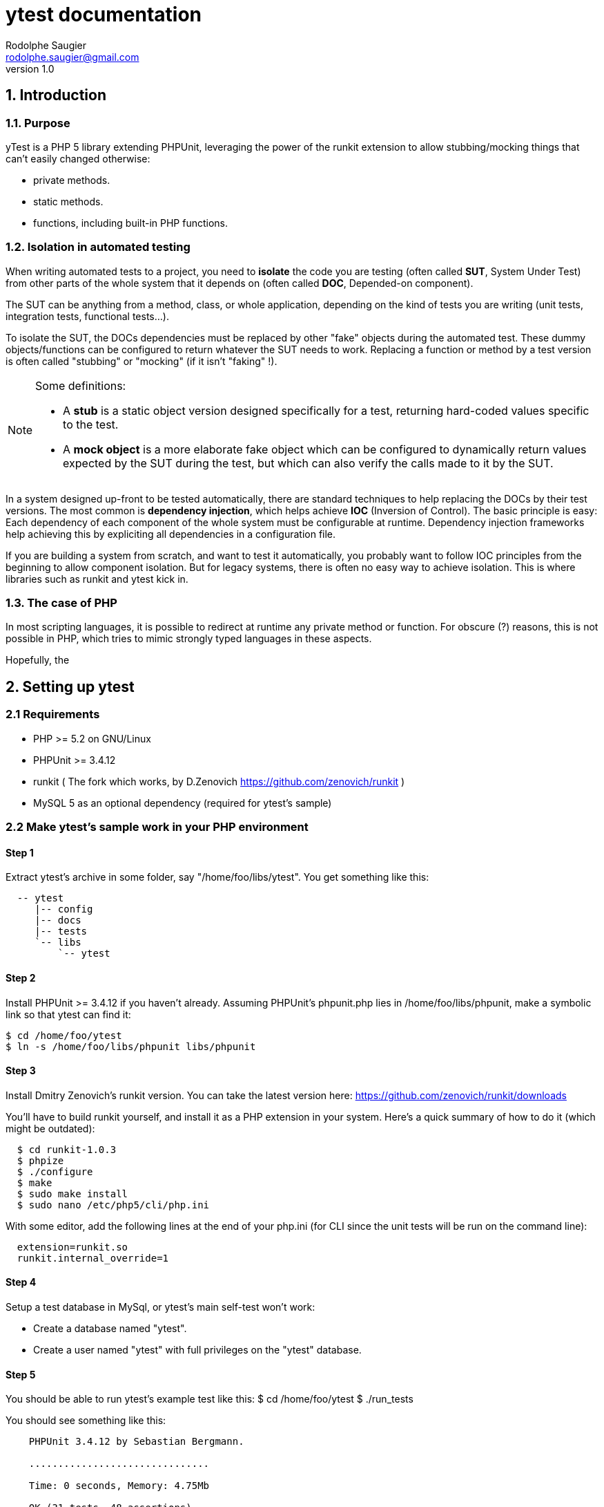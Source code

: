 ytest documentation
===================
Rodolphe Saugier <rodolphe.saugier@gmail.com>
v1.0

1. Introduction
---------------

1.1. Purpose
~~~~~~~~~~~~

yTest is a PHP 5 library extending PHPUnit, leveraging the power of the runkit extension
to allow stubbing/mocking things that can't easily changed otherwise:

- private methods.
- static methods.
- functions, including built-in PHP functions.

1.2. Isolation in automated testing
~~~~~~~~~~~~~~~~~~~~~~~~~~~~~~~~~~~

When writing automated tests to a project, you need to *isolate* the code
you are testing (often called *SUT*, System Under Test) from other parts of 
the whole system that it depends on (often called *DOC*, Depended-on component).

The SUT can be anything from a method, class, or whole application, depending on
the kind of tests you are writing (unit tests, integration tests, functional tests...).

To isolate the SUT, the DOCs dependencies must be replaced by other "fake" objects
during the automated test. These dummy objects/functions can be configured to return
whatever the SUT needs to work.
Replacing a function or method by a test version is often called "stubbing" or "mocking"
(if it isn't "faking" !).

[NOTE]
=========================================================================================================
Some definitions:

- A *stub* is a static object version designed specifically for a test, returning hard-coded values
specific to the test. 
- A *mock object* is a more elaborate fake object which can be configured to dynamically return values
expected by the SUT during the test, but which can also verify the calls made to it by the SUT.
=========================================================================================================

In a system designed up-front to be tested automatically, there are standard techniques
to help replacing the DOCs by their test versions. The most common is *dependency injection*,
which helps achieve *IOC* (Inversion of Control). The basic principle is easy:
Each dependency of each component of the whole system must be configurable at runtime.
Dependency injection frameworks help achieving this by expliciting all dependencies
in a configuration file.

If you are building a system from scratch, and want to test it automatically,
you probably want to follow IOC principles from the beginning to allow component isolation.
But for legacy systems, there is often no easy way to achieve isolation. This is where
libraries such as runkit and ytest kick in.

1.3. The case of PHP
~~~~~~~~~~~~~~~~~~~~

In most scripting languages, it is possible to redirect at runtime any private method
or function.
For obscure (?) reasons, this is not possible in PHP, which tries to mimic strongly
typed languages in these aspects.

Hopefully, the  



2. Setting up ytest
-------------------

2.1 Requirements
~~~~~~~~~~~~~~~~

 - PHP >= 5.2 on GNU/Linux
 - PHPUnit >= 3.4.12
 - runkit ( The fork which works, by D.Zenovich  https://github.com/zenovich/runkit )
 - MySQL 5 as an optional dependency (required for ytest's sample)

2.2 Make ytest's sample work in your PHP environment
~~~~~~~~~~~~~~~~~~~~~~~~~~~~~~~~~~~~~~~~~~~~~~~~~~~~

Step 1
^^^^^^

Extract ytest's archive in some folder, say "/home/foo/libs/ytest".
You get something like this:

--------------------------------------
  -- ytest
     |-- config
     |-- docs
     |-- tests
     `-- libs
         `-- ytest
--------------------------------------

Step 2
^^^^^^

Install PHPUnit >= 3.4.12 if you haven't already.  
Assuming PHPUnit's phpunit.php lies in /home/foo/libs/phpunit,
make a symbolic link so that ytest can find it:

  $ cd /home/foo/ytest
  $ ln -s /home/foo/libs/phpunit libs/phpunit

Step 3
^^^^^^

Install Dmitry Zenovich's runkit version.
You can take the latest version here:
    https://github.com/zenovich/runkit/downloads

You'll have to build runkit yourself, and install it as a PHP extension 
in your system. Here's a quick summary of how to do it (which might be outdated):

-----------------------------------------
  $ cd runkit-1.0.3
  $ phpize
  $ ./configure
  $ make
  $ sudo make install
  $ sudo nano /etc/php5/cli/php.ini
-----------------------------------------

With some editor, add the following lines at the end of your php.ini (for CLI since
the unit tests will be run on the command line):
    
--------------------------------
  extension=runkit.so
  runkit.internal_override=1
--------------------------------

Step 4
^^^^^^

Setup a test database in MySql, or ytest's main self-test won't work:

- Create a database named "ytest".

- Create a user named "ytest" with full privileges on the "ytest" database.

Step 5
^^^^^^

You should be able to run ytest's example test like this:
    $ cd /home/foo/ytest
    $ ./run_tests

You should see something like this:

--------------------------------------------------------
    PHPUnit 3.4.12 by Sebastian Bergmann.

    ...............................

    Time: 0 seconds, Memory: 4.75Mb

    OK (31 tests, 48 assertions)
-------------------------------------------------------

This means that ytest's sample test, tests/FooBarTest.php,
has been executed correctly.
(You can take a look at this test, but it's a bit boring,
you'll probably be better with the ytest docs.)


2.3 Integrating ytest with your own test suite
~~~~~~~~~~~~~~~~~~~~~~~~~~~~~~~~~~~~~~~~~~~~~~

Now that ytest is functional on your PHP system,
there are two cases:

- If you have no unit tests yet, you can simply add more test files
  along FooBarTest.php in ytest/tests to test your own stuff.
  To access the ytest extensions from your test cases, you simply
  have to make your test cases inherit from yTest_CustomTestCase.
  To run your tests, use the run_tests script.

- If you already have a test suite (and maybe some 
  helper scripts around), you may either:

  * Simply put all your existing test files in ytest/tests,
    and see if it works and suits you. This is the easy way.

  * Or, integrate only the bare ytest library in your system,
    by putting ytest/libs/ytest in your PHP include path.
    In this case you'll have to require the main ytest file
    from your test scripts, for example like this:
+
--
-------------------------------------------------------------------------------------
require_once 'ytest/libs/ytest/ytest.php';
-------------------------------------------------------------------------------------
Then you'll have to initialize ytest at the beginning
of your test suite (like what is done in ytest/Bootstrap.php),
something like this:
-------------------------------------------------------------------------------------
yTest_init("ytest/config/ytest_config.php",   // path to your config file for ytest
	   "ytest/libs/ytest",                // path to the ytest library folder
           "ytest/libs/phpunit"               // path to PHPUnit
          );
-------------------------------------------------------------------------------------
You'll have to tune the folders (and probably use absolute paths).
--

3. Using ytest
--------------

3.1. Example test
~~~~~~~~~~~~~~~~~

After you have integrated ytest in your PHP unit test suite (see 2.3.), using it becomes very easy.
You simply need to make your test classes inherit from *yTest_CustomTestCase*:

---------------------------------------------------------
class FooBarTest extends yTest_CustomTestCase {
    public function testSomething() {
        // test stuff
    }
}
---------------------------------------------------------

yTest_CustomTestCase exposes almost all of ytest functionality through its instance methods.

3.2. Accessing private members : letMeXXX
~~~~~~~~~~~~~~~~~~~~~~~~~~~~~~~~~~~~~~~~~

Suppose we have a simple class with private methods and members:

---------------------------------------------------------

class Foo
{
    private $baz = 42;

    private function bar($arg)
    {
        return $baz * $arg;
    }
}

---------------------------------------------------------

To access baz and bar() in our test, we use letMeCall() and letMeAccess():

---------------------------------------------------------
class FooBarTest extends yTest_CustomTestCase {

    public function testBarBaz() {
        $this->letMeCall("FooBar", "bar");
        $this->letMeAccess("FooBar", "baz");

        $foobar = new FooBar();

        $this->assertEquals(42, $this->getProperty($foobar, "baz");
        $this->setProperty($foobar, "baz", 43);

        $this->assertEquals(84, $foobar->ytx_call_bar(2));
    }
}
---------------------------------------------------------

letMeAccess() lets you get and set instance and static fields with setProperty() and getProperty().

